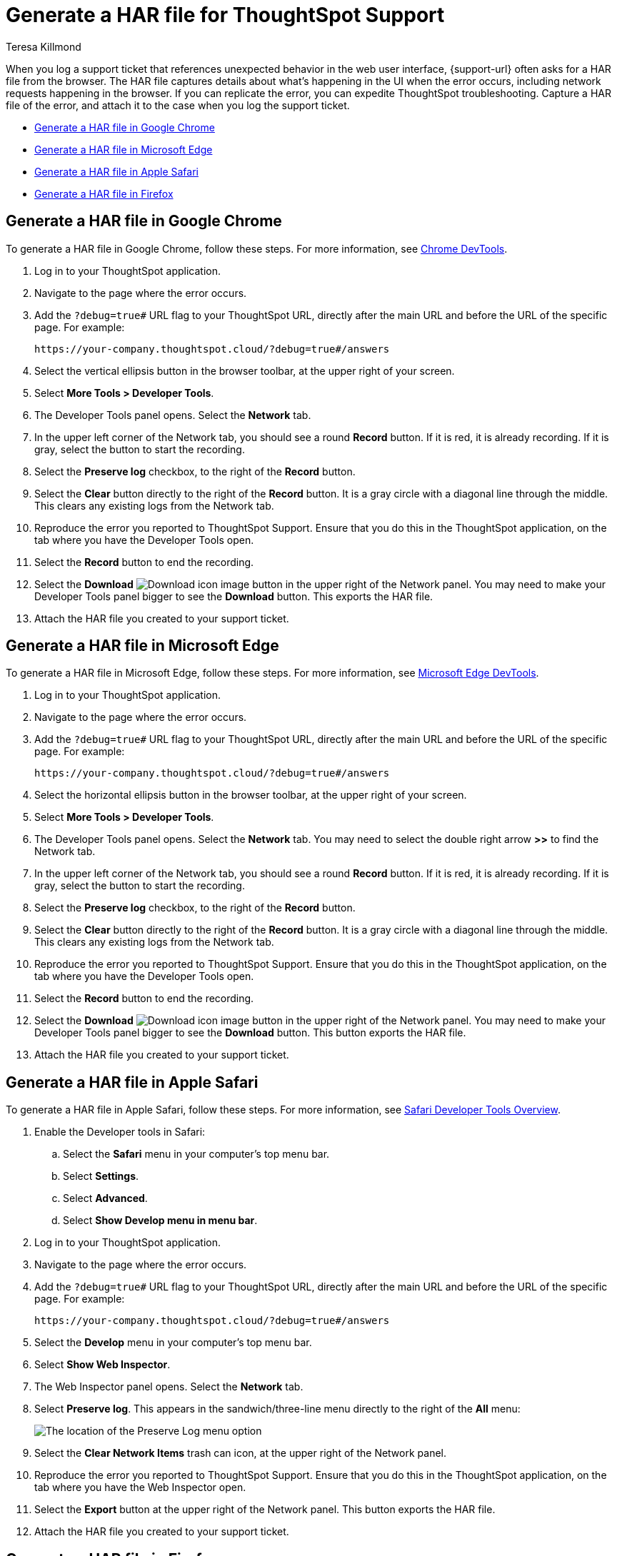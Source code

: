 = Generate a HAR file for ThoughtSpot Support
:last_updated: 2/23/2023
:author: Teresa Killmond
:linkattrs:
:experimental:
:page-layout: default-cloud
:description: Generate a HAR file to send to ThoughtSpot Support for troubleshooting.

When you log a support ticket that references unexpected behavior in the web user interface, {support-url} often asks for a HAR file from the browser. The HAR file captures details about what's happening in the UI when the error occurs, including network requests happening in the browser. If you can replicate the error, you can expedite ThoughtSpot troubleshooting. Capture a HAR file of the error, and attach it to the case when you log the support ticket.

* <<chrome,Generate a HAR file in Google Chrome>>
* <<edge,Generate a HAR file in Microsoft Edge>>
* <<safari,Generate a HAR file in Apple Safari>>
* <<firefox,Generate a HAR file in Firefox>>

[#chrome]
== Generate a HAR file in Google Chrome
To generate a HAR file in Google Chrome, follow these steps. For more information, see https://developer.chrome.com/docs/devtools/[Chrome DevTools^].

. Log in to your ThoughtSpot application.
. Navigate to the page where the error occurs.
. Add the `?debug=true#` URL flag to your ThoughtSpot URL, directly after the main URL and before the URL of the specific page. For example:
+
----
https://your-company.thoughtspot.cloud/?debug=true#/answers
----
. Select the vertical ellipsis button in the browser toolbar, at the upper right of your screen.
. Select *More Tools > Developer Tools*.
. The Developer Tools panel opens. Select the *Network* tab.
. In the upper left corner of the Network tab, you should see a round *Record* button. If it is red, it is already recording. If it is gray, select the button to start the recording.
. Select the *Preserve log* checkbox, to the right of the *Record* button.
. Select the *Clear* button directly to the right of the *Record* button. It is a gray circle with a diagonal line through the middle. This clears any existing logs from the Network tab.
. Reproduce the error you reported to ThoughtSpot Support. Ensure that you do this in the ThoughtSpot application, on the tab where you have the Developer Tools open.
. Select the *Record* button to end the recording.
. Select the *Download* image:icon-download-10px.png[Download icon image] button in the upper right of the Network panel. You may need to make your Developer Tools panel bigger to see the *Download* button. This exports the HAR file.
. Attach the HAR file you created to your support ticket.

[#edge]
== Generate a HAR file in Microsoft Edge
To generate a HAR file in Microsoft Edge, follow these steps. For more information, see https://learn.microsoft.com/en-us/microsoft-edge/devtools-guide-chromium[Microsoft Edge DevTools^].

. Log in to your ThoughtSpot application.
. Navigate to the page where the error occurs.
. Add the `?debug=true#` URL flag to your ThoughtSpot URL, directly after the main URL and before the URL of the specific page. For example:
+
----
https://your-company.thoughtspot.cloud/?debug=true#/answers
----
. Select the horizontal ellipsis button in the browser toolbar, at the upper right of your screen.
. Select *More Tools > Developer Tools*.
. The Developer Tools panel opens. Select the *Network* tab. You may need to select the double right arrow *>>* to find the Network tab.
. In the upper left corner of the Network tab, you should see a round *Record* button. If it is red, it is already recording. If it is gray, select the button to start the recording.
. Select the *Preserve log* checkbox, to the right of the *Record* button.
. Select the *Clear* button directly to the right of the *Record* button. It is a gray circle with a diagonal line through the middle. This clears any existing logs from the Network tab.
. Reproduce the error you reported to ThoughtSpot Support. Ensure that you do this in the ThoughtSpot application, on the tab where you have the Developer Tools open.
. Select the *Record* button to end the recording.
. Select the *Download* image:icon-download-10px.png[Download icon image] button in the upper right of the Network panel. You may need to make your Developer Tools panel bigger to see the *Download* button. This button exports the HAR file.
. Attach the HAR file you created to your support ticket.

[#safari]
== Generate a HAR file in Apple Safari
To generate a HAR file in Apple Safari, follow these steps. For more information, see https://support.apple.com/guide/safari-developer/safari-developer-tools-overview-dev073038698/11.0/mac[Safari Developer Tools Overview^].

. Enable the Developer tools in Safari:
.. Select the *Safari* menu in your computer's top menu bar.
.. Select *Settings*.
.. Select *Advanced*.
.. Select *Show Develop menu in menu bar*.
. Log in to your ThoughtSpot application.
. Navigate to the page where the error occurs.
. Add the `?debug=true#` URL flag to your ThoughtSpot URL, directly after the main URL and before the URL of the specific page. For example:
+
----
https://your-company.thoughtspot.cloud/?debug=true#/answers
----
. Select the *Develop* menu in your computer's top menu bar.
. Select *Show Web Inspector*.
. The Web Inspector panel opens. Select the *Network* tab.
. Select *Preserve log*. This appears in the sandwich/three-line menu directly to the right of the *All* menu:
+
image::safari-preserve-log.png[The location of the Preserve Log menu option]
. Select the *Clear Network Items* trash can icon, at the upper right of the Network panel.
. Reproduce the error you reported to ThoughtSpot Support. Ensure that you do this in the ThoughtSpot application, on the tab where you have the Web Inspector open.
. Select the *Export* button at the upper right of the Network panel. This button exports the HAR file.
. Attach the HAR file you created to your support ticket.

[#firefox]
== Generate a HAR file in Firefox
To generate a HAR file in Firefox, follow these steps. For more information, see https://firefox-source-docs.mozilla.org/devtools-user/index.html[Firefox DevTools^].

. Log in to your ThoughtSpot application.
. Navigate to the page where the error occurs.
. Add the `?debug=true#` URL flag to your ThoughtSpot URL, directly after the main URL and before the URL of the specific page. For example:
+
----
https://your-company.thoughtspot.cloud/?debug=true#/answers
----
. Select the sandwich/three-line menu at the far right of the browser menu.
. Select *More tools*.
. Select *Web Developer Tools*.
. The Web Developer Tools panel opens. Select the *Network* tab.
. Select the *Settings* gear icon at the upper right of the Network tab.
. Select *Persist Logs*.
. Select the *Clear* trash can icon at the upper left of the Network panel.
. Reproduce the error you reported to ThoughtSpot Support. Ensure that you do this in the ThoughtSpot application, on the tab where you have the Web Developer Tools open.
. Select the *Settings* gear icon at the upper right of the Network tab.
. Select *Save All As HAR*. This button exports the HAR file.
. Attach the HAR file you created to your support ticket.

'''
> **Related information**
>
> * xref:troubleshooting-browser-cache.adoc[Clear the browser cache]
> * xref:troubleshooting-connectivity.adoc[Network connectivity issues]
> * xref:troubleshooting-formulas.adoc[Cannot open a saved Answer that contains a formula]
> * xref:troubleshooting-blanks.adoc[Search results contain too many blanks]